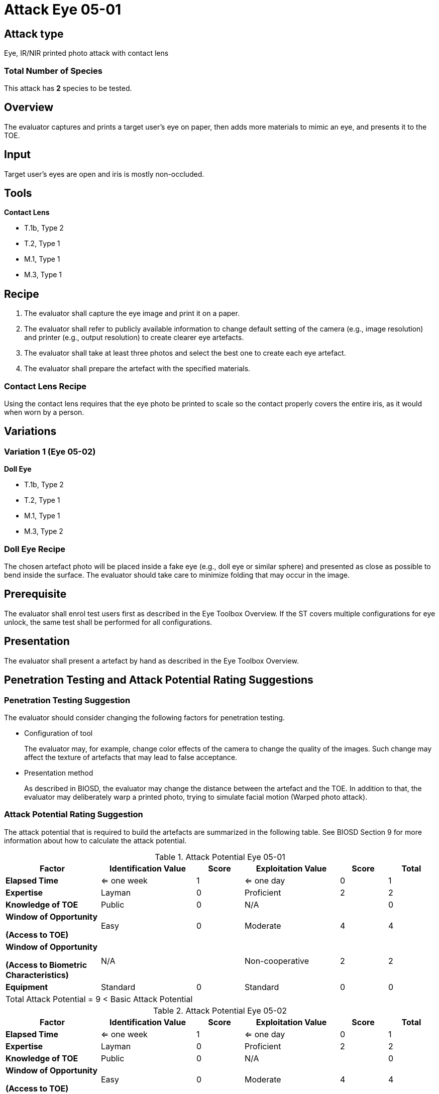 = Attack Eye 05-01

== Attack type
Eye, IR/NIR printed photo attack with contact lens

=== Total Number of Species
This attack has *2* species to be tested.

== Overview
The evaluator captures and prints a target user's eye on paper, then adds more materials to mimic an eye, and presents it to the TOE.

== Input
Target user’s eyes are open and iris is mostly non-occluded.

== Tools
*Contact Lens*

* T.1b, Type 2
* T.2, Type 1
* M.1, Type 1
* M.3, Type 1

== Recipe
. The evaluator shall capture the eye image and print it on a paper. 
. The evaluator shall refer to publicly available information to change default setting of the camera (e.g., image resolution) and printer (e.g., output resolution) to create clearer eye artefacts.
. The evaluator shall take at least three photos and select the best one to create each eye artefact.
. The evaluator shall prepare the artefact with the specified materials.

=== Contact Lens Recipe
Using the contact lens requires that the eye photo be printed to scale so the contact properly covers the entire iris, as it would when worn by a person. 

== Variations
=== Variation 1 (Eye 05-02)
*Doll Eye*

* T.1b, Type 2
* T.2, Type 1
* M.1, Type 1
* M.3, Type 2

=== Doll Eye Recipe
The chosen artefact photo will be placed inside a fake eye (e.g., doll eye or similar sphere) and presented as close as possible to bend inside the surface. The evaluator should take care to minimize folding that may occur in the image.

== Prerequisite
The evaluator shall enrol test users first as described in the Eye Toolbox Overview. If the ST covers multiple configurations for eye unlock, the same test shall be performed for all configurations.

== Presentation
The evaluator shall present a artefact by hand as described in the Eye Toolbox Overview.

== Penetration Testing and Attack Potential Rating Suggestions
=== Penetration Testing Suggestion
The evaluator should consider changing the following factors for penetration testing.

* Configuration of tool
+
The evaluator may, for example, change color effects of the camera to change the quality of the images. Such change may affect the texture of artefacts that may lead to false acceptance. 
* Presentation method
+ 
As described in BIOSD, the evaluator may change the distance between the artefact and the TOE. In addition to that, the evaluator may deliberately warp a printed photo, trying to simulate facial motion (Warped photo attack).

=== Attack Potential Rating Suggestion
The attack potential that is required to build the artefacts are summarized in the following table. See BIOSD Section 9 for more information about how to calculate the attack potential. 

[cols=".^2,.^2,^.^1,.^2,^.^1,^.^1",options="header",]
.Attack Potential Eye 05-01
|===
|Factor 
|Identification Value
|Score
|Exploitation Value
|Score
|Total

|*Elapsed Time*
|<= one week
|1
|<= one day
|0
|1

|*Expertise*
|Layman
|0
|Proficient
|2
|2
 
|*Knowledge of TOE*    
|Public
|0 
|N/A
|
|0

a|
*Window of Opportunity*

*(Access to TOE)* 
|Easy
|0
|Moderate
|4
|4

a|
*Window of Opportunity*

*(Access to Biometric Characteristics)* 
|N/A
|
|Non-cooperative
|2
|2

|*Equipment*
|Standard
|0 
|Standard
|0
|0

6+^.^|Total Attack Potential = 9 < Basic Attack Potential

|===


[cols=".^2,.^2,^.^1,.^2,^.^1,^.^1",options="header",]
.Attack Potential Eye 05-02
|===
|Factor 
|Identification Value
|Score
|Exploitation Value
|Score
|Total

|*Elapsed Time*
|<= one week
|1
|<= one day
|0
|1

|*Expertise*
|Layman
|0
|Proficient
|2
|2
 
|*Knowledge of TOE*    
|Public
|0 
|N/A
|
|0

a|
*Window of Opportunity*

*(Access to TOE)* 
|Easy
|0
|Moderate
|4
|4

a|
*Window of Opportunity*

*(Access to Biometric Characteristics)* 
|N/A
|
|Non-cooperative
|2
|2

|*Equipment*
|Standard
|0 
|Standard
|0
|0

6+^.^|Total Attack Potential = 9 < Basic Attack Potential

|===

== Pass Criteria
There are no additional criteria other than defined in BIOSD and PAD Toolbox Overview.
